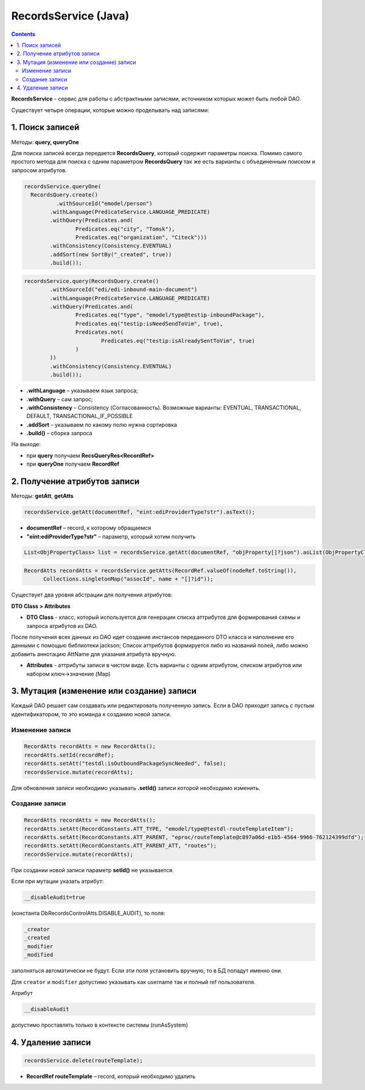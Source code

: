 RecordsService (Java)
=======================

.. _ecos_RecordsService:

.. contents::
   :depth: 3

**RecordsService** - сервис для работы с абстрактными записями, источником которых может быть любой DAO.

Существует четыре операции, которые можно проделывать над записями:

1. Поиск записей
-------------------

.. _RecordsQuery:

Методы: **query, queryOne**

Для поиска записей всегда передается **RecordsQuery**, который содержит параметры поиска. Помимо самого простого метода для поиска с одним параметром **RecordsQuery** так же есть варианты с объединенным поиском и запросом атрибутов.

.. code-block:: java

  recordsService.queryOne(
    RecordsQuery.create()
     	    .withSourceId("emodel/person")
          .withLanguage(PredicateService.LANGUAGE_PREDICATE)
          .withQuery(Predicates.and(
                  Predicates.eq("city", "Tomsk"),
                  Predicates.eq("organization", "Citeck")))
          .withConsistency(Consistency.EVENTUAL)
          .addSort(new SortBy("_created", true))
          .build());

.. code-block:: java

  recordsService.query(RecordsQuery.create()
          .withSourceId("edi/edi-inbound-main-document")
          .withLanguage(PredicateService.LANGUAGE_PREDICATE)
          .withQuery(Predicates.and(
                  Predicates.eq("type", "emodel/type@testip-inboundPackage"),
                  Predicates.eq("testip:isNeedSendToVim", true),
                  Predicates.not(
                          Predicates.eq("testip:isAlreadySentToVim", true)
                  )
          ))
          .withConsistency(Consistency.EVENTUAL)
          .build());

* **.withLanguage** – указываем язык запроса;
* **.withQuery** – сам запрос;
* **.withConsistency** – Consistency (Согласованность). Возможные варианты: EVENTUAL, TRANSACTIONAL, DEFAULT, TRANSACTIONAL_IF_POSSIBLE
* **.addSort** – указываем по какому полю нужна сортировка
* **.build()** – сборка запроса

На выходе:

* при **query** получаем **RecsQueryRes<RecordRef>**
* при **queryOne** получаем **RecordRef**

2. Получение атрибутов записи
-------------------------------

Методы: **getAtt**, **getAtts**

.. code-block:: java

  recordsService.getAtt(documentRef, "eint:ediProviderType?str").asText();

* **documentRef** – record, к которому обращаемся
* **"eint:ediProviderType?str"** – параметр, который хотим получить

.. code-block:: java

 List<ObjPropertyClass> list = recordsService.getAtt(documentRef, "objProperty[]?json").asList(ObjPropertyClass.class);

.. code-block:: java

  RecordAtts recordAtts = recordsService.getAtts(RecordRef.valueOf(nodeRef.toString()),
        Collections.singletonMap("assocId", name + "[]?id"));

Существует два уровня абстрации для получения атрибутов:

**DTO Class > Attributes**

* **DTO Class** - класс, который используется для генерации списка аттрибутов для формирования схемы и запроса атрибутов из DAO.

После получения всех данных из DAO идет создание инстансов переданного DTO класса и наполнение его данными с помощью библиотеки jackson;
Список аттрибутов формируется либо из названий полей, либо можно добавить аннотацию AttName для указания атрибута вручную.

* **Attributes** - аттрибуты записи в чистом виде. Есть варианты с одним атрибутом, списком атрибутов или набором ключ->значение (Map)

3. Мутация (изменение или создание) записи
---------------------------------------------

Каждый DAO решает сам создавать или редактировать полученную запись.
Если в DAO приходит запись с пустым идентификатором, то это команда к созданию новой записи.

Изменение записи
~~~~~~~~~~~~~~~~~~

.. code-block:: java

  RecordAtts recordAtts = new RecordAtts();
  recordAtts.setId(recordRef);
  recordAtts.setAtt("testdl:isOutboundPackageSyncNeeded", false);
  recordsService.mutate(recordAtts);

Для обновления записи необходимо указывать **.setId()** записи которой необходимо изменить.

Создание записи
~~~~~~~~~~~~~~~~

.. code-block:: java

  RecordAtts recordAtts = new RecordAtts();
  recordAtts.setAtt(RecordConstants.ATT_TYPE, "emodel/type@testdl-routeTemplateItem");
  recordAtts.setAtt(RecordConstants.ATT_PARENT, "eproc/routeTemplate@c897a06d-e1b5-4564-9966-762124399dfd");
  recordAtts.setAtt(RecordConstants.ATT_PARENT_ATT, "routes");
  recordsService.mutate(recordAtts);

При создании новой записи параметр **setId()** не указывается. 

Если при мутации указать атрибут: 

.. code-block::

  __disableAudit=true

(константа DbRecordsControlAtts.DISABLE_AUDIT), то поля: 

.. code-block::

  _creator
  _created
  _modifier
  _modified

заполняться автоматически не будут. Если эти поля установить вручную, то в БД попадут именно они. 

Для ``creator`` и ``modifier`` допустимо указывать как username так и полный ref пользователя.

Атрибут

.. code-block::

  __disableAudit

допустимо проставлять только в контексте системы (runAsSystem)

4. Удаление записи
--------------------

.. code-block:: java

  recordsService.delete(routeTemplate);

* **RecordRef routeTemplate** – record, который необходимо удалить